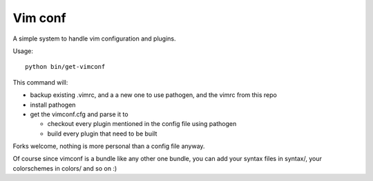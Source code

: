 Vim conf
========

A simple system to handle vim configuration and plugins.

Usage::

  python bin/get-vimconf

This command will:

* backup existing .vimrc, and a a new one to use pathogen,
  and the vimrc from this repo

* install pathogen

* get the vimconf.cfg and parse it to

  * checkout every plugin mentioned in the config file using pathogen
  * build every plugin that need to be built

Forks welcome, nothing is more personal than a config file anyway.

Of course since vimconf is a bundle like any other one bundle,
you can add your syntax files in syntax/, your colorschemes in
colors/ and so on :)



